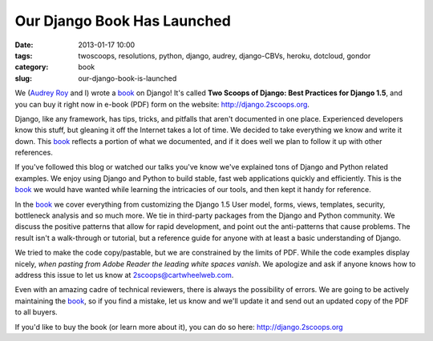 ============================
Our Django Book Has Launched
============================

:date: 2013-01-17 10:00
:tags: twoscoops, resolutions, python, django, audrey, django-CBVs, heroku, dotcloud, gondor
:category: book
:slug: our-django-book-is-launched

.. image:: https://s3.amazonaws.com/twoscoops/img/tsd-cover.png
   :name: Two Scoops of Django: Best Practices for Django 1.5
   :align: center
   :target: http://django.2scoops.org/

We (`Audrey Roy`_ and I) wrote a book_ on Django! It's called **Two Scoops of Django: Best Practices for Django 1.5**, and you can buy it right now in e-book (PDF) form on the website: http://django.2scoops.org.

Django, like any framework, has tips, tricks, and pitfalls that aren't documented in one place. Experienced developers know this stuff, but gleaning it off the Internet takes a lot of time. We decided to take everything we know and write it down. This book_ reflects a portion of what we documented, and if it does well we plan to follow it up with other references.

If you've followed this blog or watched our talks you've know we've explained tons of Django and Python related examples. We enjoy using Django and Python to build stable, fast web applications quickly and efficiently. This is the book_ we would have wanted while learning the intricacies of our tools, and then kept it handy for reference.

In the book_ we cover everything from customizing the Django 1.5 User model, forms,  views, templates, security, bottleneck analysis and so much more. We tie in third-party packages from the Django and Python community. We discuss the positive patterns that allow for rapid development, and point out the anti-patterns that cause problems. 
The result isn't a walk-through or tutorial, but a reference guide for anyone with at least a basic understanding of Django.

We tried to make the code copy/pastable, but we are constrained by the limits of PDF. While the code examples display nicely, *when pasting from Adobe Reader the leading white spaces vanish*. We apologize and ask if anyone knows how to address this issue to let us know at 2scoops@cartwheelweb.com.

Even with an amazing cadre of technical reviewers, there is always the possibility of errors. We are going to be actively maintaining the book_, so if you find a mistake, let us know and we'll update it and send out an updated copy of the PDF to all buyers.

If you'd like to buy the book (or learn more about it), you can do so here: http://django.2scoops.org 






.. _book: http://django.2scoops.org
.. _`Audrey Roy`: http://audreymroy.com
